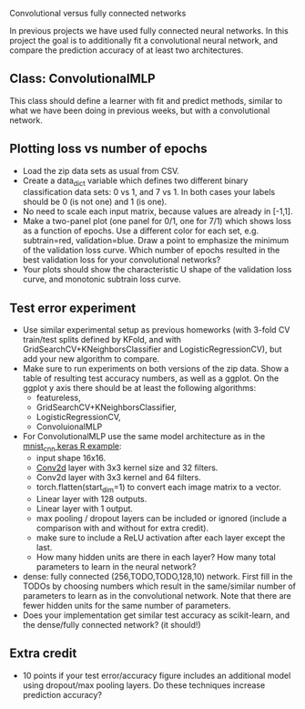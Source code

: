 Convolutional versus fully connected networks

In previous projects we have used fully connected neural networks. In
this project the goal is to additionally fit a convolutional neural
network, and compare the prediction accuracy of at least two
architectures.

** Class: ConvolutionalMLP

This class should define a learner with fit and predict methods,
similar to what we have been doing in previous weeks, but with a
convolutional network. 

** Plotting loss vs number of epochs

- Load the zip data sets as usual from CSV.
- Create a data_dict variable which defines two different binary
  classification data sets: 0 vs 1, and 7 vs 1. In both cases your
  labels should be 0 (is not one) and 1 (is one).
- No need to scale each input matrix, because values are already in
  [-1,1].
- Make a two-panel plot (one panel for 0/1, one for 7/1) which shows
  loss as a function of epochs. Use a different color for each set,
  e.g. subtrain=red, validation=blue. Draw a point to emphasize the
  minimum of the validation loss curve. Which number of epochs
  resulted in the best validation loss for your convolutional
  networks?
- Your plots should show the characteristic U shape of the validation
  loss curve, and monotonic subtrain loss curve.

** Test error experiment

- Use similar experimental setup as previous homeworks
  (with 3-fold CV train/test splits defined by KFold, and with
  GridSearchCV+KNeighborsClassifier and LogisticRegressionCV), but add
  your new algorithm to compare.
- Make sure to run experiments on both versions of the zip data. Show
  a table of resulting test accuracy numbers, as well as a ggplot. On
  the ggplot y axis there should be at least the following algorithms:
  - featureless, 
  - GridSearchCV+KNeighborsClassifier,
  - LogisticRegressionCV, 
  - ConvoluionalMLP
- For ConvolutionalMLP use the same model architecture as in the
  [[https://tensorflow.rstudio.com/guide/keras/examples/mnist_cnn/][mnist_cnn keras R example]]:
  - input shape 16x16. 
  - [[https://pytorch.org/docs/stable/generated/torch.nn.Conv2d.html][Conv2d]] layer with 3x3 kernel size and 32 filters.
  - Conv2d layer with 3x3 kernel and 64 filters. 
  - torch.flatten(start_dim=1) to convert each image matrix to a vector.
  - Linear layer with 128 outputs.
  - Linear layer with 1 output.
  - max pooling / dropout layers can be included or ignored (include a
    comparison with and without for extra credit).
  - make sure to include a ReLU activation after each layer except the
    last.
  - How many hidden units are there in each layer? How many total
    parameters to learn in the neural network?
- dense: fully connected (256,TODO,TODO,128,10) network. First fill in
  the TODOs by choosing numbers which result in the same/similar
  number of parameters to learn as in the convolutional network. Note
  that there are fewer hidden units for the same number of parameters.
- Does your implementation get similar test accuracy as scikit-learn,
  and the dense/fully connected network?  (it should!)

** Extra credit

- 10 points if your test error/accuracy figure includes an additional
  model using dropout/max pooling layers. Do these techniques increase
  prediction accuracy?

